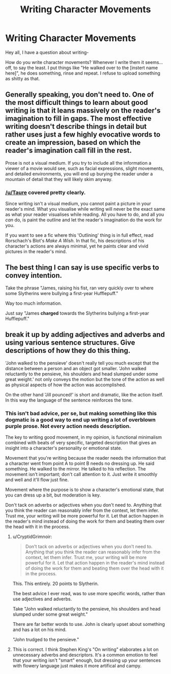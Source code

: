 #+TITLE: Writing Character Movements

* Writing Character Movements
:PROPERTIES:
:Author: Skeletickles
:Score: 11
:DateUnix: 1479613132.0
:DateShort: 2016-Nov-20
:FlairText: Discussion
:END:
Hey all, I have a question about writing-

How do you write character movements? Whenever I write them it seems... off, to say the least. I put things like "He walked over to the [instert name here]", he does something, rinse and repeat. I refuse to upload something as shitty as that.


** Generally speaking, you don't need to. One of the most difficult things to learn about good writing is that it leans massively on the reader's imagination to fill in gaps. The most effective writing doesn't describe things in detail but rather uses just a few highly evocative words to create an impression, based on which the reader's imagination call fill in the rest.

Prose is not a visual medium. If you try to include all the information a viewer of a movie would see, such as facial expressions, slight movements, and detailed environments, you will end up burying the reader under a mountain of detail that they will likely skim anyway.
:PROPERTIES:
:Author: Taure
:Score: 13
:DateUnix: 1479636021.0
:DateShort: 2016-Nov-20
:END:

*** [[/u/Taure]] covered pretty clearly.

Since writing isn't a visual medium, you cannot paint a picture in your reader's mind. What you visualise while writing will never be the exact same as what your reader visualises while reading. All you have to do, and all you /can/ do, is paint the outline and let the reader's imagination do the work for you.

If you want to see a fic where this 'Outlining' thing is in full effect, read Rorschach's Blot's /Make A Wish/. In that fic, his descriptions of his character's actions are always minimal, yet he paints clear and vivid pictures in the reader's mind.
:PROPERTIES:
:Author: Conneron
:Score: 1
:DateUnix: 1479665336.0
:DateShort: 2016-Nov-20
:END:


** The best thing I can say is use specific verbs to convey intention.

Take the phrase "James, raising his fist, ran very quickly over to where some Slytherins were bullying a first-year Hufflepuff."

Way too much information.

Just say "James *charged* towards the Slytherins bullying a first-year Hufflepuff."
:PROPERTIES:
:Author: CryptidGrimnoir
:Score: 4
:DateUnix: 1479650315.0
:DateShort: 2016-Nov-20
:END:


** break it up by adding adjectives and adverbs and using various sentence structures. Give descriptions of how they do this thing.

'John walked to the pensieve' doesn't really tell you much except that the distance between a person and an object got smaller. 'John walked reluctantly to the pensieve, his shoulders and head slumped under some great weight.' not only conveys the motion but the tone of the action as well as physical aspects of how the action was accomplished.

On the other hand 'Jill pounced!' is short and dramatic, like the action itself. In this way the language of the sentence reinforces the tone.
:PROPERTIES:
:Author: Tlalcopan
:Score: 1
:DateUnix: 1479613606.0
:DateShort: 2016-Nov-20
:END:

*** This isn't bad advice, per se, but making something like this dogmatic is a good way to end up writing a lot of overblown purple prose. Not every action needs description.

The key to writing good movement, in my opinion, is functional minimalism combined with beats of very specific, targeted description that gives an insight into a character's personality or emotional state.

Movement that you're writing because the reader needs the information that a character went from point A to point B needs no dressing up. He said something. He walked to the mirror. He talked to his reflection. The movement isn't important; don't call attention to it. Just write it smoothly and well and it'll flow just fine.

Movement where the purpose is to show a character's emotional state, that you can dress up a bit, but moderation is key.

Don't tack on adverbs or adjectives when you don't need to. Anything that you think the reader can reasonably infer from the context, let them infer. Trust me, your writing will be more powerful for it. Let that action happen in the reader's mind instead of doing the work for them and beating them over the head with it in the process.
:PROPERTIES:
:Author: Lane_Anasazi
:Score: 10
:DateUnix: 1479627149.0
:DateShort: 2016-Nov-20
:END:

**** u/CryptidGrimnoir:
#+begin_quote
  Don't tack on adverbs or adjectives when you don't need to. Anything that you think the reader can reasonably infer from the context, let them infer. Trust me, your writing will be more powerful for it. Let that action happen in the reader's mind instead of doing the work for them and beating them over the head with it in the process.
#+end_quote

This. This entirely. 20 points to Slytherin.

The best advice I ever read, was to use more specific words, rather than use adjectives and adverbs.

Take "John walked reluctantly to the pensieve, his shoulders and head slumped under some great weight."

There are far better words to use. John is clearly upset about something and has a lot on his mind.

"John trudged to the pensieve."
:PROPERTIES:
:Author: CryptidGrimnoir
:Score: 3
:DateUnix: 1479650132.0
:DateShort: 2016-Nov-20
:END:


**** This is correct. I think Stephen King's "On writing" elaborates a lot on unnecessary adverbs and descriptors. It's a common emotion to feel that your writing isn't "smart" enough, but dressing up your sentences with flowery language just makes it more artifical and campy.
:PROPERTIES:
:Author: Deathcrow
:Score: 1
:DateUnix: 1479627640.0
:DateShort: 2016-Nov-20
:END:
